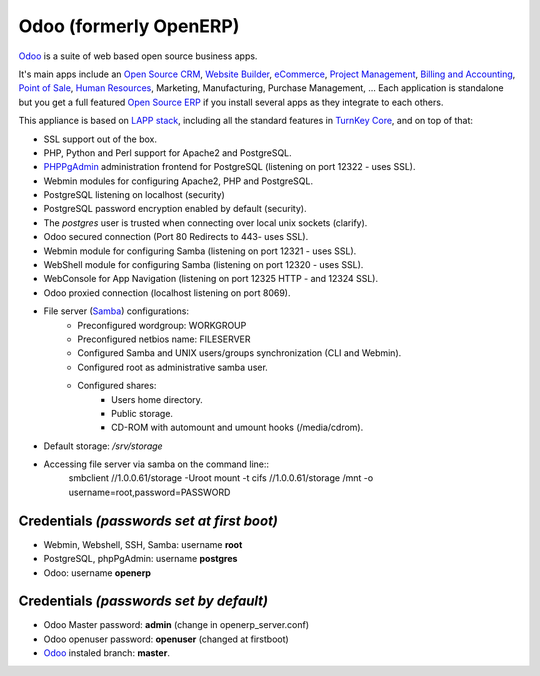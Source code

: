 Odoo (formerly OpenERP)
=======================

`Odoo`_ is a suite of web based open source business apps.

It's main apps include an `Open Source CRM`_, `Website Builder`_, `eCommerce`_, `Project Management`_, `Billing and Accounting`_, `Point of Sale`_, `Human Resources`_, Marketing, Manufacturing, Purchase Management, ...  Each application is standalone but you get a full featured `Open Source ERP`_ if you install several apps as they integrate to each others.

This appliance is based on `LAPP stack`_, including all the standard features in `TurnKey Core`_,
and on top of that:

- SSL support out of the box.
- PHP, Python and Perl support for Apache2 and PostgreSQL.
- `PHPPgAdmin`_ administration frontend for PostgreSQL (listening on
  port 12322 - uses SSL).
- Webmin modules for configuring Apache2, PHP and PostgreSQL.
- PostgreSQL listening on localhost (security)
- PostgreSQL password encryption enabled by default (security).
- The *postgres* user is trusted when connecting over local unix sockets
  (clarify).
  
- Odoo secured connection (Port 80 Redirects to 443- uses SSL).
- Webmin module for configuring Samba (listening on port 12321 - uses SSL).
- WebShell module for configuring Samba (listening on port 12320 - uses SSL).
- WebConsole for App Navigation (listening on port 12325 HTTP - and 12324 SSL).
- Odoo proxied connection (localhost listening on port 8069).

- File server (`Samba`_) configurations:
   - Preconfigured wordgroup: WORKGROUP
   - Preconfigured netbios name: FILESERVER
   - Configured Samba and UNIX users/groups synchronization (CLI and
     Webmin).
   - Configured root as administrative samba user.
   - Configured shares:
      - Users home directory.
      - Public storage.
      - CD-ROM with automount and umount hooks (/media/cdrom).
- Default storage: */srv/storage*
- Accessing file server via samba on the command line::
    smbclient //1.0.0.61/storage -Uroot
    mount -t cifs //1.0.0.61/storage /mnt -o username=root,password=PASSWORD

Credentials *(passwords set at first boot)*
-------------------------------------------

-  Webmin, Webshell, SSH, Samba: username **root**
-  PostgreSQL, phpPgAdmin: username **postgres**
-  Odoo: username **openerp**

Credentials *(passwords set by default)*
----------------------------------------

-  Odoo Master password: **admin** (change in openerp_server.conf)
-  Odoo openuser password: **openuser** (changed at firstboot)
- `Odoo`_ instaled branch: **master**.

.. _Odoo: https://www.odoo.com
.. _Open Source CRM: https://www.odoo.com/page/crm
.. _Website Builder: https://www.odoo.com/page/website-builder
.. _eCommerce: https://www.odoo.com/page/e-commerce
.. _Project Management: https://www.odoo.com/page/project-management
.. _Billing and Accounting: https://www.odoo.com/page/accounting
.. _Point of Sale: https://www.odoo.com/page/point-of-sale
.. _Human Resources: https://www.odoo.com/page/employees
.. _Open Source ERP: https://www.odoo.com

.. _LAPP stack: http://www.turnkeylinux.org/lapp
.. _
.. _PHPPgAdmin: http://phppgadmin.sourceforge.net/
.. _TurnKey Core: http://www.turnkeylinux.org/core
.. _Samba: http://www.samba.org/samba/what_is_samba.html
